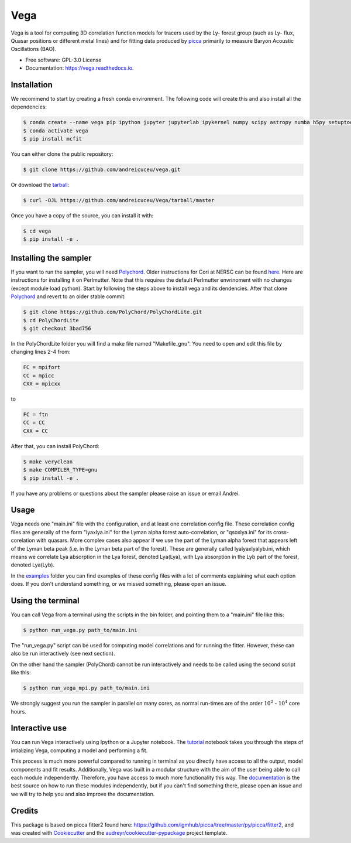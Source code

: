 ====
Vega
====

.. image:: https://github.com/andreicuceu/vega/actions/workflows/python_package.yml/badge.svg?branch=master
    :target: https://github.com/andreicuceu/vega/actions/workflows/python_package.yml

.. image:: https://readthedocs.org/projects/lyafit/badge/?version=latest
        :target: https://vega.readthedocs.io/en/latest/?badge=latest

.. image:: https://codecov.io/gh/andreicuceu/Vega/branch/master/graph/badge.svg
        :target: https://codecov.io/gh/andreicuceu/Vega


.. |alpha| image:: https://latex.codecogs.com/svg.image?{\color{Red}&space;\alpha}

Vega is a tool for computing 3D correlation function models for tracers used by the Ly-|alpha| forest group (such as Ly-|alpha| flux, Quasar positions or different metal lines) and for fitting data produced by `picca <https://github.com/igmhub/picca>`__ primarily to measure Baryon Acoustic Oscillations (BAO).

* Free software: GPL-3.0 License
* Documentation: https://vega.readthedocs.io.

Installation
------------

We recommend to start by creating a fresh conda environment. The following code will create this and also install all the dependencies:

.. code-block:: console

    $ conda create --name vega pip ipython jupyter jupyterlab ipykernel numpy scipy astropy numba h5py setuptools "iminuit>=2.0.0" cachetools matplotlib
    $ conda activate vega
    $ pip install mcfit

You can either clone the public repository:

.. code-block:: console

    $ git clone https://github.com/andreicuceu/vega.git

Or download the `tarball`_:

.. code-block:: console

    $ curl -OJL https://github.com/andreicuceu/Vega/tarball/master

Once you have a copy of the source, you can install it with:

.. code-block:: console

    $ cd vega
    $ pip install -e .

Installing the sampler
----------------------

If you want to run the sampler, you will need `Polychord`_. Older instructions for Cori at NERSC can be found `here`_. Here are instructions for installing it on Perlmutter. Note that this requires the default Perlmutter envrinoment with no changes (except module load python). Start by following the steps above to install vega and its dendencies. After that clone `Polychord`_ and revert to an older stable commit:

.. code-block:: console

    $ git clone https://github.com/PolyChord/PolyChordLite.git
    $ cd PolyChordLite
    $ git checkout 3bad756
    
In the PolyChordLite folder you will find a make file named "Makefile_gnu". You need to open and edit this file by changing lines 2-4 from:

.. code-block:: make

    FC = mpifort
    CC = mpicc
    CXX = mpicxx
    
to

.. code-block:: make

    FC = ftn
    CC = CC
    CXX = CC
    
After that, you can install PolyChord:

.. code-block:: console

    $ make veryclean
    $ make COMPILER_TYPE=gnu
    $ pip install -e .

If you have any problems or questions about the sampler please raise an issue or email Andrei.


.. _tarball: https://github.com/andreicuceu/Vega/tarball/master
.. _Polychord: https://github.com/PolyChord/PolyChordLite
.. _here: https://github.com/andreicuceu/fitter2_tutorial

Usage
-----

Vega needs one "main.ini" file with the configuration, and at least one correlation config file. These correlation config files are generally of the form "lyaxlya.ini" for the Lyman alpha forest auto-correlation, or "qsoxlya.ini" for its cross-corelation with quasars. More complex cases also appear if we use the part of the Lyman alpha forest that appears left of the Lyman beta peak (i.e. in the Lyman beta part of the forest). These are generally called lyalyaxlyalyb.ini, which means we correlate Lya absorption in the Lya forest, denoted Lya(Lya), with Lya absorption in the Lyb part of the forest, denoted Lya(Lyb).

In the `examples`_ folder you can find examples of these config files with a lot of comments explaining what each option does. If you don't understand something, or we missed something, please open an issue.

Using the terminal
------------------
You can call Vega from a terminal using the scripts in the bin folder, and pointing them to a "main.ini" file like this:

.. code-block:: console

    $ python run_vega.py path_to/main.ini

The "run_vega.py" script can be used for computing model correlations and for running the fitter. However, these can also be run interactively (see next section).

On the other hand the sampler (PolyChord) cannot be run interactively and needs to be called using the second script like this:

.. code-block:: console

    $ python run_vega_mpi.py path_to/main.ini

We strongly suggest you run the sampler in parallel on many cores, as normal run-times are of the order :math:`10^2` - :math:`10^4` core hours.

Interactive use
---------------

You can run Vega interactively using Ipython or a Jupyter notebook. The `tutorial`_ notebook takes you through the steps of intializing Vega, computing a model and performing a fit.

This process is much more powerful compared to running in terminal as you directly have access to all the output, model components and fit results. Additionally, Vega was built in a modular structure with the aim of the user being able to call each module independently. Therefore, you have access to much more functionality this way. The `documentation`_ is the best source on how to run these modules independently, but if you can't find something there, please open an issue and we will try to help you and also improve the documentation.

.. _documentation: https://vega.readthedocs.io/en/latest/?badge=latest
.. _examples: https://github.com/andreicuceu/Vega/tree/master/examples
.. _tutorial: https://github.com/andreicuceu/Vega/blob/master/examples/Vega_tutorial.ipynb

Credits
-------

This package is based on picca fitter2 found here: https://github.com/igmhub/picca/tree/master/py/picca/fitter2, and was created with Cookiecutter_ and the `audreyr/cookiecutter-pypackage`_ project template.

.. _Cookiecutter: https://github.com/audreyr/cookiecutter
.. _`audreyr/cookiecutter-pypackage`: https://github.com/audreyr/cookiecutter-pypackage
